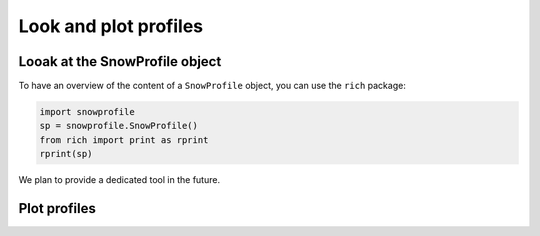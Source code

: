 Look and plot profiles
==========================

Looak at the SnowProfile object
-------------------------------

To have an overview of the content of a ``SnowProfile`` object, you can use the ``rich`` package:

.. code-block:: python

   import snowprofile
   sp = snowprofile.SnowProfile()
   from rich import print as rprint
   rprint(sp)


We plan to provide a dedicated tool in the future.


Plot profiles
-------------
